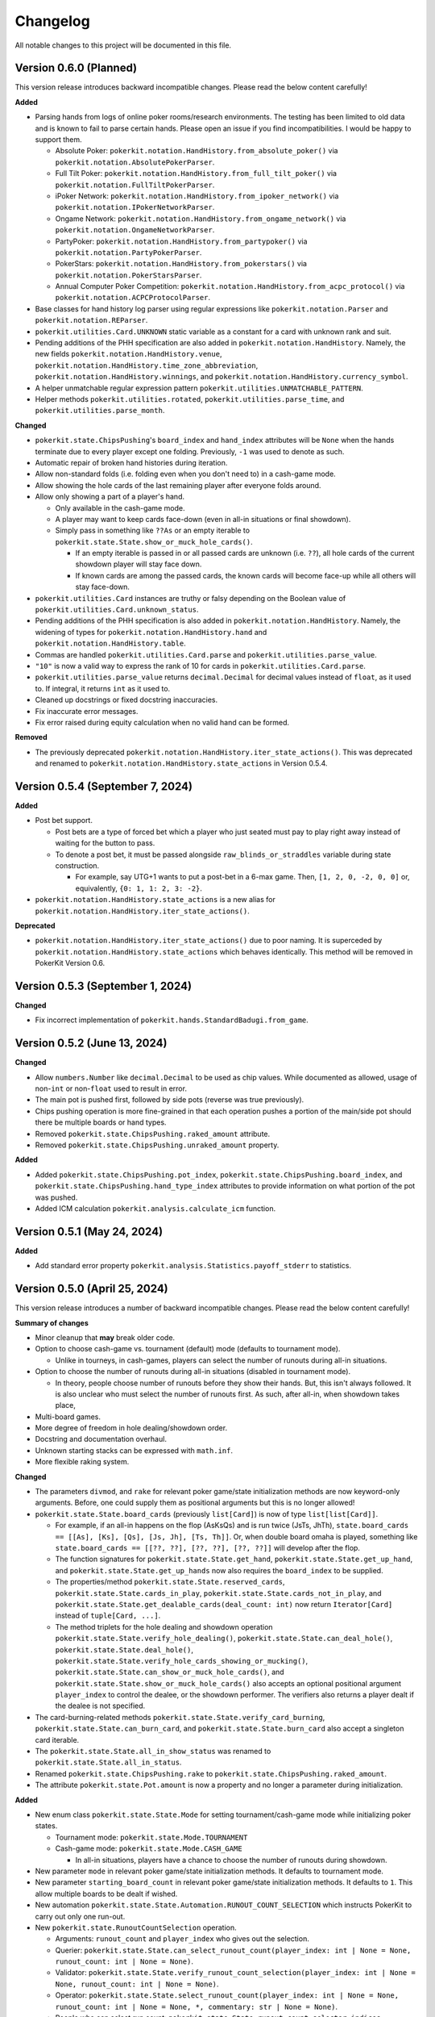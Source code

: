 =========
Changelog
=========

All notable changes to this project will be documented in this file.

Version 0.6.0 (Planned)
-----------------------

This version release introduces backward incompatible changes. Please read the below content carefully!

**Added**

- Parsing hands from logs of online poker rooms/research environments. The testing has been limited to old data and is known to fail to parse certain hands. Please open an issue if you find incompatibilities. I would be happy to support them.

  - Absolute Poker: ``pokerkit.notation.HandHistory.from_absolute_poker()`` via ``pokerkit.notation.AbsolutePokerParser``.
  - Full Tilt Poker: ``pokerkit.notation.HandHistory.from_full_tilt_poker()`` via ``pokerkit.notation.FullTiltPokerParser``.
  - iPoker Network: ``pokerkit.notation.HandHistory.from_ipoker_network()`` via ``pokerkit.notation.IPokerNetworkParser``.
  - Ongame Network: ``pokerkit.notation.HandHistory.from_ongame_network()`` via ``pokerkit.notation.OngameNetworkParser``.
  - PartyPoker: ``pokerkit.notation.HandHistory.from_partypoker()`` via ``pokerkit.notation.PartyPokerParser``.
  - PokerStars: ``pokerkit.notation.HandHistory.from_pokerstars()`` via ``pokerkit.notation.PokerStarsParser``.
  - Annual Computer Poker Competition: ``pokerkit.notation.HandHistory.from_acpc_protocol()`` via ``pokerkit.notation.ACPCProtocolParser``.

- Base classes for hand history log parser using regular expressions like ``pokerkit.notation.Parser`` and ``pokerkit.notation.REParser``.

- ``pokerkit.utilities.Card.UNKNOWN`` static variable as a constant for a card with unknown rank and suit.
- Pending additions of the PHH specification are also added in ``pokerkit.notation.HandHistory``. Namely, the new fields ``pokerkit.notation.HandHistory.venue``, ``pokerkit.notation.HandHistory.time_zone_abbreviation``, ``pokerkit.notation.HandHistory.winnings``, and ``pokerkit.notation.HandHistory.currency_symbol``.
- A helper unmatchable regular expression pattern ``pokerkit.utilities.UNMATCHABLE_PATTERN``.
- Helper methods ``pokerkit.utilities.rotated``, ``pokerkit.utilities.parse_time``, and ``pokerkit.utilities.parse_month``.

**Changed**

- ``pokerkit.state.ChipsPushing``'s ``board_index`` and ``hand_index`` attributes will be ``None`` when the hands terminate due to every player except one folding. Previously, ``-1`` was used to denote as such.
- Automatic repair of broken hand histories during iteration.
- Allow non-standard folds (i.e. folding even when you don't need to) in a cash-game mode.
- Allow showing the hole cards of the last remaining player after everyone folds around.
- Allow only showing a part of a player's hand.

  - Only available in the cash-game mode.
  - A player may want to keep cards face-down (even in all-in situations or final showdown).
  - Simply pass in something like ``??As`` or an empty iterable to ``pokerkit.state.State.show_or_muck_hole_cards()``.

    - If an empty iterable is passed in or all passed cards are unknown (i.e. ``??``), all hole cards of the current showdown player will stay face down.
    - If known cards are among the passed cards, the known cards will become face-up while all others will stay face-down.

- ``pokerkit.utilities.Card`` instances are truthy or falsy depending on the Boolean value of ``pokerkit.utilities.Card.unknown_status``.
- Pending additions of the PHH specification is also added in ``pokerkit.notation.HandHistory``. Namely, the widening of types for ``pokerkit.notation.HandHistory.hand`` and ``pokerkit.notation.HandHistory.table``.
- Commas are handled ``pokerkit.utilities.Card.parse`` and ``pokerkit.utilities.parse_value``.
- ``"10"`` is now a valid way to express the rank of 10 for cards in ``pokerkit.utilities.Card.parse``.
- ``pokerkit.utilities.parse_value`` returns ``decimal.Decimal`` for decimal values instead of ``float``, as it used to. If integral, it returns ``int`` as it used to.
- Cleaned up docstrings or fixed docstring inaccuracies.
- Fix inaccurate error messages.
- Fix error raised during equity calculation when no valid hand can be formed.

**Removed**

- The previously deprecated ``pokerkit.notation.HandHistory.iter_state_actions()``. This was deprecated and renamed to ``pokerkit.notation.HandHistory.state_actions`` in Version 0.5.4.

Version 0.5.4 (September 7, 2024)
---------------------------------

**Added**

- Post bet support.

  - Post bets are a type of forced bet which a player who just seated must pay to play right away instead of waiting for the button to pass.
  - To denote a post bet, it must be passed alongside ``raw_blinds_or_straddles`` variable during state construction.

    - For example, say UTG+1 wants to put a post-bet in a 6-max game. Then, ``[1, 2, 0, -2, 0, 0]`` or, equivalently, ``{0: 1, 1: 2, 3: -2}``.

- ``pokerkit.notation.HandHistory.state_actions`` is a new alias for ``pokerkit.notation.HandHistory.iter_state_actions()``.

**Deprecated**

- ``pokerkit.notation.HandHistory.iter_state_actions()`` due to poor naming. It is superceded by ``pokerkit.notation.HandHistory.state_actions`` which behaves identically. This method will be removed in PokerKit Version 0.6.

Version 0.5.3 (September 1, 2024)
---------------------------------

**Changed**

- Fix incorrect implementation of ``pokerkit.hands.StandardBadugi.from_game``.

Version 0.5.2 (June 13, 2024)
-----------------------------

**Changed**

- Allow ``numbers.Number`` like ``decimal.Decimal`` to be used as chip values. While documented as allowed, usage of non-``int`` or non-``float`` used to result in error.
- The main pot is pushed first, followed by side pots (reverse was true previously).
- Chips pushing operation is more fine-grained in that each operation pushes a portion of the main/side pot should there be multiple boards or hand types.
- Removed ``pokerkit.state.ChipsPushing.raked_amount`` attribute.
- Removed ``pokerkit.state.ChipsPushing.unraked_amount`` property.

**Added**

- Added ``pokerkit.state.ChipsPushing.pot_index``, ``pokerkit.state.ChipsPushing.board_index``, and ``pokerkit.state.ChipsPushing.hand_type_index`` attributes to provide information on what portion of the pot was pushed.
- Added ICM calculation ``pokerkit.analysis.calculate_icm`` function.

Version 0.5.1 (May 24, 2024)
----------------------------

**Added**

- Add standard error property ``pokerkit.analysis.Statistics.payoff_stderr`` to statistics.

Version 0.5.0 (April 25, 2024)
------------------------------

This version release introduces a number of backward incompatible changes. Please read the below content carefully!

**Summary of changes**

- Minor cleanup that **may** break older code.
- Option to choose cash-game vs. tournament (default) mode (defaults to tournament mode).

  - Unlike in tourneys, in cash-games, players can select the number of runouts during all-in situations.

- Option to choose the number of runouts during all-in situations (disabled in tournament mode).

  - In theory, people choose number of runouts before they show their hands. But, this isn't always followed. It is also unclear who must select the number of runouts first. As such, after all-in, when showdown takes place, 

- Multi-board games.
- More degree of freedom in hole dealing/showdown order.
- Docstring and documentation overhaul.
- Unknown starting stacks can be expressed with ``math.inf``.
- More flexible raking system.

**Changed**

- The parameters ``divmod``, and ``rake`` for relevant poker game/state initialization methods are now keyword-only arguments. Before, one could supply them as positional arguments but this is no longer allowed!
- ``pokerkit.state.State.board_cards`` (previously ``list[Card]``) is now of type ``list[list[Card]]``.

  - For example, if an all-in happens on the flop (AsKsQs) and is run twice (JsTs, JhTh), ``state.board_cards == [[As], [Ks], [Qs], [Js, Jh], [Ts, Th]]``. Or, when double board omaha is played, something like ``state.board_cards == [[??, ??], [??, ??], [??, ??]]`` will develop after the flop.
  - The function signatures for ``pokerkit.state.State.get_hand``, ``pokerkit.state.State.get_up_hand``, and ``pokerkit.state.State.get_up_hands`` now also requires the ``board_index`` to be supplied.
  - The properties/method ``pokerkit.state.State.reserved_cards``, ``pokerkit.state.State.cards_in_play``, ``pokerkit.state.State.cards_not_in_play``, and ``pokerkit.state.State.get_dealable_cards(deal_count: int)`` now return ``Iterator[Card]`` instead of ``tuple[Card, ...]``.
  - The method triplets for the hole dealing and showdown operation ``pokerkit.state.State.verify_hole_dealing()``, ``pokerkit.state.State.can_deal_hole()``, ``pokerkit.state.State.deal_hole()``, ``pokerkit.state.State.verify_hole_cards_showing_or_mucking()``, ``pokerkit.state.State.can_show_or_muck_hole_cards()``, and ``pokerkit.state.State.show_or_muck_hole_cards()`` also accepts an optional positional argument ``player_index`` to control the dealee, or the showdown performer. The verifiers also returns a player dealt if the dealee is not specified.

- The card-burning-related methods ``pokerkit.state.State.verify_card_burning``, ``pokerkit.state.State.can_burn_card``, and ``pokerkit.state.State.burn_card`` also accept a singleton card iterable.
- The ``pokerkit.state.State.all_in_show_status`` was renamed to ``pokerkit.state.State.all_in_status``.
- Renamed ``pokerkit.state.ChipsPushing.rake`` to ``pokerkit.state.ChipsPushing.raked_amount``.
- The attribute ``pokerkit.state.Pot.amount`` is now a property and no longer a parameter during initialization.

**Added**

- New enum class ``pokerkit.state.State.Mode`` for setting tournament/cash-game mode while initializing poker states.

  - Tournament mode: ``pokerkit.state.Mode.TOURNAMENT`` 
  - Cash-game mode: ``pokerkit.state.Mode.CASH_GAME``

    - In all-in situations, players have a chance to choose the number of runouts during showdown.

- New parameter ``mode`` in relevant poker game/state initialization methods. It defaults to tournament mode.
- New parameter ``starting_board_count`` in relevant poker game/state initialization methods. It defaults to ``1``. This allow multiple boards to be dealt if wished.
- New automation ``pokerkit.state.State.Automation.RUNOUT_COUNT_SELECTION`` which instructs PokerKit to carry out only one run-out.
- New ``pokerkit.state.RunoutCountSelection`` operation.

  - Arguments: ``runout_count`` and ``player_index`` who gives out the selection.
  - Querier: ``pokerkit.state.State.can_select_runout_count(player_index: int | None = None, runout_count: int | None = None)``.
  - Validator: ``pokerkit.state.State.verify_runout_count_selection(player_index: int | None = None, runout_count: int | None = None)``.
  - Operator: ``pokerkit.state.State.select_runout_count(player_index: int | None = None, runout_count: int | None = None, *, commentary: str | None = None)``.
  - People who can select run count: ``pokerkit.state.State.runout_count_selector_indices``.
  - If ``runout_count`` are in disagreement among active players, only ``1`` runout is performed.
  - When multiple runs are selected, the state will be incompatible with the PHH file format, as it stands.

- New attributes ``pokerkit.state.State.street_return_index`` and ``pokerkit.state.State.street_return_count`` that internally keeps track what street to return to and how many times to do so during multiple runouts.
- New attribute ``pokerkit.state.State.runout_count`` that shows the players' preferences on the number of runouts. It maybe ``None`` in which case the runout selection was skipped due to the state being of tournament mode or all players showed no preference by passing in ``None`` (or leaving empty) for the ``runout_count`` argument during the corresponding method call of ``pokerkit.state.select_runout_count()``.
- New attributes ``pokerkit.state.State.board_count`` and ``pokerkit.state.State.board_indices`` on the number of boards and the range of its indices. The number of boards is at least ``1`` but may be more due to multiple runouts or the variant being played.
- New method ``pokerkit.state.State.get_board_cards(board_index: int)`` on getting the ``board_index``'th board.

  - The maximum number of boards is either equal to the number of boards of the variant or (in case of multiple runouts) the product of it and the number of runouts.

- New attribute ``pokerkit.state.State.runout_count_selector_statuses`` that keeps track of who can select the number of runouts.
- New attribute ``pokerkit.state.State.runout_count_selection_flag`` that keeps track of whether the runout count selection has been carried out.
- In ``pokerkit.utilities.rake``, added parameters ``state``, ``cap``, and ``no_flop_no_drop``, and ``rake`` is now renamed as ``percentage`` and is a keyword parameter.
- New attributes ``pokerkit.state.Pot.raked_amount`` and ``pokerkit.state.Pot.unraked_amount`` that gives the raked and the unraked amounts of the pot.
- New property ``pokerkit.state.ChipsPushing.unraked_amount``.
- New attribute ``pokerkit.state.payoffs`` for keeping track of payoffs (rewards).

Version 0.4.17 (April 9, 2024)
------------------------------

**Changed**

- Make error/warning messages more descriptive.

**Added**

- Censored hole cards ``pokerkit.state.State.get_censored_hole_cards()``.
- Turn index ``pokerkit.state.State.turn_index``.

Version 0.4.16 (April 5, 2024)
------------------------------

**Added**

- Restore action notation ``pn sm -`` for showing hole cards.

Version 0.4.15 (March 29, 2024)
-------------------------------

**Added**

- Raise error for ACPC protocol converter when hole cards unknown.
- PHH to Pluribus protocol converter.

Version 0.4.14 (March 25, 2024)
-------------------------------

**Added**

- Analysis module

  - Range parser ``pokerkit.analysis.parse_range`` (e.g. ``"AKs,T8o-KJo,6h5h,A2+"``).
  - Equity calculator ``pokerkit.analysis.calculate_equities``.
  - Hand strength calculator ``pokerkit.analysis.calculate_hand_strength``.
  - Player statistics ``pokerkit.analysis.Statistics``.

Version 0.4.13 (March 23, 2024)
-------------------------------

**Changed**

- Renamed ``pokerkit.state.State.all_in_show_status`` to  ``pokerkit.state.State.all_in_status``.

**Added**

- ``pokerkit.state.State.reserved_cards``
- ``pokerkit.state.State.cards_in_play``
- ``pokerkit.state.State.cards_not_in_play``

Version 0.4.12 (March 21, 2024)
-------------------------------

**Removed**

- Remove non-compliant action notation ``pn sm -`` for showing hole cards.

**Added**

- Commentary for state actions.
- User-defined field support for PHH.
- PHH to ACPC protocol converter

Version 0.4.11 (March 15, 2024)
-------------------------------

**Added**

- Deuce-to-seven badugi hand lookup/evaluator.

Version 0.4.10 (February 11, 2024)
----------------------------------

**Added**

- ``pokerkit.state.State.pot_amounts`` for iterating through main/side pot amounts.

**Changed**

- Forbid showdown without specifying cards if unknown hole cards are dealt.

Version 0.4.9 (January 28, 2024)
--------------------------------

**Changed**

- New field ``rake`` for ``pokerkit.notation.HandHistory`` when constructing games/states.

Version 0.4.8 (January 22, 2024)
--------------------------------

**Changed**

- New action notation ``pn sm -`` for showing hole cards.
- ``pokerkit.notation.HandHistory.iter_state_actions`` for iterating through states with actions.

Version 0.4.7 (January 20, 2024)
--------------------------------

**Changed**

- If there are multiple pots (main + side), ``pokerkit.state.State.push_chips`` must be called multiple times.
- Custom automations are passed through the constructor for ``pokerkit.notation.HandHistory``.
- Support rakes.

Version 0.4.6 (January 8, 2024)
-------------------------------

**Changed**

- Collapse pots (main + side) that have the same players in the ``pokerkit.state.State.pots`` property.
- Allow default automations to be overridden in ``pokerkit.notation.HandHistory.create_game`` and ``pokerkit.notation.HandHistory.create_game``.

Version 0.4.5 (January 4, 2024)
-------------------------------

**Changed**

- Fix incorrect type annotation for class attribute ``optional_field_names`` in ``optional_field_names`` in``pokerkit.notation.HandHistory``.
- Operation queries also catch ``UserWarning``.

Version 0.4.4 (January 1, 2024)
-------------------------------

**Added**

- Add class attributes ``game_field_names`` and ``ignored_field_names`` to ``pokerkit.notation.HandHistory``.

**Changed**

- Remove class attributes ``game_field_names`` and ``ignored_field_names`` from ``pokerkit.notation.HandHistory``

Version 0.4.3 (December 17, 2023)
---------------------------------

**Added**

- The new .phh optional fields: ``time_zone``

Version 0.4.2 (December 15, 2023)
---------------------------------

**Added**

- New .phh optional fields: ``time``, ``time_limit``, ``time_banks``, ``level``.

Version 0.4.1 (December 13, 2023)
---------------------------------

**Added**

- New .phh optional fields: ``url``, ``city``, ``region``, ``postal_code``,
  ``country``.

**Changed**

- ``ante_trimming_status`` is now an optional field for .phh files.

Version 0.4.0 (December 11, 2023)
---------------------------------

**Changed**

- When not enough cards to deal everybody's hole cards, a board dealing is done.
- Showdown can specify what cards the player showed.
- More generous state operations when it comes to cards. Some things that were errors are now warnings.
- When all-in, cards are shown via ``show_or_muck_hole_cards``.
- ``None`` is no longer ``ValuesLike`` or ``CardsLike``.

**Added**

- Cards with unknown rank or suit.
- ``float`` compatibility (without static typing support).
- Poker action notation support.
- Poker hand history file format (.phh) support.

Version 0.3.2 (December 4, 2023)
--------------------------------

**Changed**

- When saving state configuration, ``player_count`` is not saved.

Version 0.3.1 (December 4, 2023)
--------------------------------

**Added**

- Allow state configuration to be saved.

Version 0.3.0 (October 7, 2023)
-------------------------------

**Changed**

- Call ``unittest.main`` in unit test files when executed as ``__main__``.
- Move the ``automations`` parameter to be the first parameter of ``pokerkit.state.State``.

Version 0.2.1 (September 27, 2023)
----------------------------------

**Changed**

- Make ``pokerkit.state.Operation`` available as ``pokerkit.Operation`` by importing it in ``pokerkit.__init__``.

Version 0.2.0 (September 10, 2023)
----------------------------------

**Changed**

- Limit the maximum number of completions, bets, or raises to 4 in the pre-configured Fixed-limit deuce-to-seven triple draw and Fixed-limit badugi variants.
- Flip antes just like blinds during heads-up play (in the case of big blind antes).
- Also reshuffle all discarded cards (including from the current draw round) along with mucked and burned cards when the deck runs out. Previously, discarded cards from the same draw round was excluded.
- Rename ``pokerkit.state.State.verify_card_availability_making`` to ``pokerkit.state.State.verify_cards_availability_making``.

**Added**

- Add more unit tests and doctests to achieve 99% code coverage.

Version 0.1.1 (August 29, 2023)
-------------------------------

**Bugfixes**

- Fix ``AssertionError`` being raised in certain scenarios after discards are made when the state was configured to automatically deal with hole cards.

**Changed**

- When the dealer deals hole cards after standing pat or discarding, an explicit ``ValueError`` is raised unless every player has stood pat or discarded.

Version 0.1.0 (August 27, 2023)
-------------------------------

**Added**

- ``pokerkit.state.Operation`` abstract base class for all operation classes.
- ``pokerkit.utilities.shuffled`` helper function.
- ``pokerkit.state.State.discarded_cards`` to keep track of discarded cards.
- ``pokerkit.state.State.street_count`` property.
- ``pokerkit.state.State.street_indices`` property.

**Changed**

- ``pokerkit.state.State`` now also accepts ``pokerkit.utilities.ValuesLike`` instances as arguments for various parameters.
- ``pokerkit.state.State`` requires ``player_count`` argument to be passed during initialization.
- Various operation classes such as ``pokerkit.state.State.AntePosting`` moved to ``pokerkit.state`` and is no longer a nested class of ``pokerkit.state.State``.
- Renamed ``pokerkit.lookups.RegularLowLookup`` to ``pokerkit.lookups.RegularLookup`` for enhanced consistency.
- Renamed ``pokerkit.state.State.burned_cards`` to ``pokerkit.state.State.burn_cards``.
- Renamed ``pokerkit.state.State.verify_card_availabilities`` to ``pokerkit.state.State.verify_card_availability_making``.
- Changed the property ``pokerkit.state.State.available_cards`` to method ``pokerkit.state.State.get_available_cards``.
- Cards can be dealt from the mucked cards or burn cards if the deck is empty.
- Warning is printed if cards are dealt from burn cards without any good reason.

Version 0.0.2 (August 17, 2023)
-------------------------------

**Added**

- Introduce ``pokerkit.utilities.CardsLike`` and ``pokerkit.utilities.ValuesLike`` type aliases to simplify type annotations of various methods.

Version 0.0.1 (August 7, 2023)
------------------------------

**Changed**

- Modify the methods that only accept an iterable of ``Card`` so they can accept any card-like object.
- Make the protected attributes of the instances of the ``Hand`` type and its descendants public.
- Move ``pokerkit.state.State._clean_cards`` and ``pokerkit.games.Game._clean_values`` to ``pokerkit.utilities``.

Version 0.0.0 (August 2, 2023)
------------------------------

**Initial Release**
